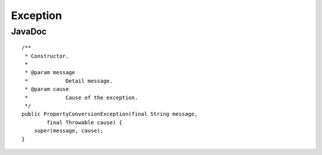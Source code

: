 Exception
*********

JavaDoc
=======

::

  /**
   * Constructor.
   *
   * @param message
   *            Detail message.
   * @param cause
   *            Cause of the exception.
   */
  public PropertyConversionException(final String message,
          final Throwable cause) {
      super(message, cause);
  }

